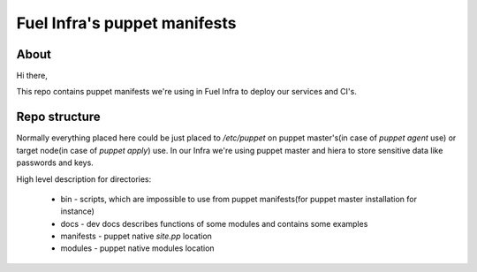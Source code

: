 Fuel Infra's puppet manifests
-----------------------------

About
=====
Hi there,

This repo contains puppet manifests we're using in Fuel Infra to deploy our
services and CI's.

Repo structure
==============
Normally everything placed here could be just placed to `/etc/puppet` on puppet
master's(in case of `puppet agent` use) or target node(in case of `puppet
apply`) use. In our Infra we're using puppet master and hiera to store
sensitive data like passwords and keys.

High level description for directories:

 * bin - scripts, which are impossible to use from puppet manifests(for puppet
   master installation for instance)
 * docs - dev docs describes functions of some modules and contains some
   examples
 * manifests - puppet native `site.pp` location
 * modules - puppet native modules location
